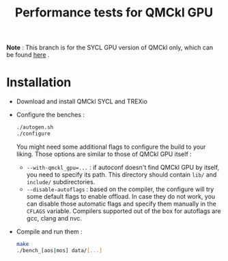 #+TITLE: Performance tests for QMCkl GPU

*Note* : This branch is for the SYCL GPU version of QMCkl only, which can be found [[https://github.com/elielnd/qmckl_sycl][here]] .

* Installation

- Download and install QMCkl SYCL and TREXio
- Configure the benches :
  #+begin_src  bash
  ./autogen.sh
  ./configure
  #+end_src
  You might need some additional flags to configure the build to your liking. Those options are similar to those of QMCkl GPU itself :
  - ~--with-qmckl_gpu=...~ : if autoconf doesn't find QMCkl GPU by itself, you need to specify its path. This directory should contain ~lib/~ and ~include/~ subdirectories.
  - ~--disable-autoflags~ : based on the compiler, the configure will try some default flags to enable offload. In case they do not work, you can disable those automatic flags and specify them manually in the ~CFLAGS~ variable. Compilers supported out of the box for autoflags are gcc, clang and nvc.
- Compile and run them :
  #+begin_src  bash
  make
  ./bench_[aos|mos] data/[...]
  #+end_src